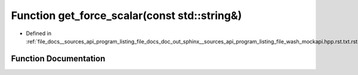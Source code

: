 .. _exhale_function___sources_2api_2program__listing__file__docs__doc__out__sphinx____sources__api__program__listing42ecc579f77421765f5374caeb35a9cc_1afb9a4e4f084bc52d7bf134b32930fb10:

Function get_force_scalar(const std::string&)
=============================================

- Defined in :ref:`file_docs__sources_api_program_listing_file_docs_doc_out_sphinx__sources_api_program_listing_file_wash_mockapi.hpp.rst.txt.rst.txt`


Function Documentation
----------------------


.. doxygenfunction:: get_force_scalar(const std::string&)
   :project: my_project